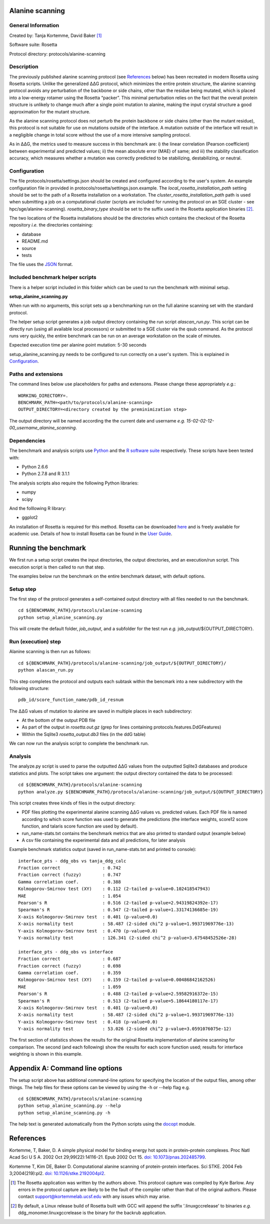 ================
Alanine scanning
================

-------------------
General Information
-------------------

Created by: Tanja Kortemme, David Baker [1]_

Software suite: Rosetta

Protocol directory: protocols/alanine-scanning

-----------
Description
-----------

The previously published alanine scanning protocol (see `References`_ below) has been recreated in modern Rosetta using Rosetta scripts.
Unlike the generalized |DDG| protocol, which minimizes the entire protein structure, the alanine scanning protocol avoids any perturbation of the backbone or side chains, other than the residue being mutated, which is placed into a low-energy rotamer using the Rosetta “packer”.
This minimal perturbation relies on the fact that the overall protein structure is unlikely to change much after a single point mutation to alanine, making the input crystal structure a good approximation for the mutant structure.

As the alanine scanning protocol does not perturb the protein backbone or side chains (other than the mutant residue), this protocol is not suitable for use on mutations outside of the interface.
A mutation outside of the interface will result in a negligible change in total score without the use of a more intensive sampling protocol.

As in |DDG|, the metrics used to measure success in this benchmark are: i) the linear correlation (Pearson coefficient) between experimental and predicted values; ii) the mean absolute error (MAE) of same; and iii) the stability classification accuracy, which measures whether a mutation was correctly predicted to be stabilizing, destabilizing, or neutral.

-------------
Configuration
-------------

The file protocols/rosetta/settings.json should be created and configured according to the user's system. An
example configuration file in provided in protocols/rosetta/settings.json.example. The *local_rosetta_installation_path*
setting should be set to the path of a Rosetta installation on a workstation. The *cluster_rosetta_installation_path* path
is used when submitting a job on a computational cluster (scripts are included for running the protocol on an SGE cluster - see
hpc/sge/alanine-scanning). *rosetta_binary_type* should be set to the suffix used in the Rosetta application binaries [2]_.

The two locations of the Rosetta installations should be the directories which contains the checkout of the Rosetta repository
*i.e.* the directories containing:

- database
- README.md
- source
- tests

The file uses the
`JSON <http://www.json.org/>`_ format.

---------------------------------
Included benchmark helper scripts
---------------------------------

There is a helper script included in this folder which can be used to run the benchmark with minimal setup.

**setup_alanine_scanning.py**

When run with no arguments, this script sets up a benchmarking run on the full alanine scanning set with the standard protocol.

The helper setup script generates a job output directory containing the run script *alascan_run.py*.
This script can be directly run (using all available local processors) or submitted to a SGE cluster via the qsub command.
As the protocol runs very quickly, the entire benchmark can be run on an average workstation on the scale of minutes.

Expected execution time per alanine point mutation: 5-30 seconds

setup_alanine_scanning.py needs to be configured to run correctly on a user's system. This is explained in `Configuration`_.

----------------------------
Paths and extensions
----------------------------

The command lines below use placeholders for paths and extensons. Please change these appropriately *e.g.*:

::

  WORKING_DIRECTORY=.
  BENCHMARK_PATH=<path/to/protocols/alanine-scanning>
  OUTPUT_DIRECTORY=<directory created by the preminimization step>

The output directory will be named according the the current date and username *e.g.* *15-02-02-12-00_username_alanine_scanning*.

------------
Dependencies
------------

The benchmark and analysis scripts use `Python <https://www.python.org/>`_ and the `R software suite <http://www.r-project.org>`_ respectively. These
scripts have been tested with:

- Python 2.6.6
- Python 2.7.8 and R 3.1.1

The analysis scripts also require the following Python libraries:

- numpy
- scipy

And the folllowing R library:

- ggplot2

An installation of Rosetta is required for this method. Rosetta can be downloaded `here <https://www.rosettacommons.org/>`__
and is freely available for academic use. Details of how to install Rosetta can be found in the `User Guide <https://www.rosettacommons.org/docs/latest/>`__.


=====================
Running the benchmark
=====================

We first run a setup script creates the input directories, the output directories, and an execution/run script.
This execution script is then called to run that step.

The examples below run the benchmark on the entire benchmark dataset, with default options.

----------
Setup step
----------

The first step of the protocol generates a self-contained output directory with all files needed to run the benchmark.

::

  cd ${BENCHMARK_PATH}/protocols/alanine-scanning
  python setup_alanine_scanning.py

This will create the default folder, *job_output*, and a subfolder for the test run *e.g.* job_output/${OUTPUT_DIRECTORY}.

--------------------
Run (execution) step
--------------------

Alanine scanning is then run as follows:

::

  cd ${BENCHMARK_PATH}/protocols/alanine-scanning/job_output/${OUTPUT_DIRECTORY}/
  python alascan_run.py

This step completes the protocol and outputs each subtask within the bencmark into a new subdirectory with the following structure:

::

   pdb_id/score_function_name/pdb_id_resnum

The |DDG| values of mutation to alanine are saved in multiple places in each subdirectory:

- At the bottom of the output PDB file
- As part of the output in *rosetta.out.gz* (grep for lines containing protocols.features.DdGFeatures)
- Within the Sqlite3 *rosetta_output.db3* files (in the ddG table)

We can now run the analysis script to complete the benchmark run.

--------
Analysis
--------

The analyze.py script is used to parse the outputted |DDG| values from the outputted Sqlite3 databases and produce statistics and plots.
The script takes one argument: the output directory contained the data to be processed:
::

  cd ${BENCHMARK_PATH}/protocols/alanine-scanning
  python analyze.py ${BENCHMARK_PATH}/protocols/alanine-scanning/job_output/${OUTPUT_DIRECTORY}

This script creates three kinds of files in the output directory:

- PDF files plotting the experimental alanine scanning |DDG| values vs. predicted values.
  Each PDF file is named according to which score function was used to generate the predictions
  (the interface weights, score12 score function, and talaris score function are used by default).
- run_name-stats.txt contains the benchmark metrics that are also printed to standard output (example below)
- A csv file containing the experimental data and all predictions, for later analysis

Example benchmark statistics output (saved in run_name-stats.txt and printed to console):

::

   interface_pts - ddg_obs vs tanja_ddg_calc
   Fraction correct                : 0.742
   Fraction correct (fuzzy)        : 0.747
   Gamma correlation coef.         : 0.388
   Kolmogorov-Smirnov test (XY)    : 0.112 (2-tailed p-value=0.102418547943)
   MAE                             : 1.054
   Pearson's R                     : 0.516 (2-tailed p-value=2.94319824392e-17)
   Spearman's R                    : 0.547 (2-tailed p-value=1.33174136685e-19)
   X-axis Kolmogorov-Smirnov test  : 0.401 (p-value=0.0)
   X-axis normality test           : 58.487 (2-sided chi^2 p-value=1.99371969776e-13)
   Y-axis Kolmogorov-Smirnov test  : 0.470 (p-value=0.0)
   Y-axis normality test           : 126.341 (2-sided chi^2 p-value=3.67548452526e-28)

   interface_pts - ddg_obs vs interface
   Fraction correct                : 0.687
   Fraction correct (fuzzy)        : 0.698
   Gamma correlation coef.         : 0.359
   Kolmogorov-Smirnov test (XY)    : 0.159 (2-tailed p-value=0.00486842162526)
   MAE                             : 1.059
   Pearson's R                     : 0.488 (2-tailed p-value=2.59582916372e-15)
   Spearman's R                    : 0.513 (2-tailed p-value=5.18644180117e-17)
   X-axis Kolmogorov-Smirnov test  : 0.401 (p-value=0.0)
   X-axis normality test           : 58.487 (2-sided chi^2 p-value=1.99371969776e-13)
   Y-axis Kolmogorov-Smirnov test  : 0.418 (p-value=0.0)
   Y-axis normality test           : 53.026 (2-sided chi^2 p-value=3.0591076075e-12)

The first section of statistics shows the results for the original Rosetta implementation of alanine scanning for comparison.
The second (and each following) show the results for each score function used; results for interface weighting is shown in this example.

================================
Appendix A: Command line options
================================

The setup script above has additional command-line options for specifying the location of the output files, among other things.
The help files for these options can be viewed by using the -h or --help flag e.g.

::

  cd ${BENCHMARK_PATH}/protocols/alanine-scanning
  python setup_alanine_scanning.py --help
  python setup_alanine_scanning.py -h

The help text is generated automatically from the Python scripts using the `docopt <https://github.com/docopt>`_ module.

==========
References
==========

Kortemme, T, Baker, D. A simple physical model for binding energy hot spots in protein–protein complexes.
Proc Natl Acad Sci U S A. 2002 Oct 29;99(22):14116-21. Epub 2002 Oct 15.
`doi: 10.1073/pnas.202485799 <https://dx.doi.org/10.1073/pnas.202485799>`_.

Kortemme T, Kim DE, Baker D. Computational alanine scanning of protein-protein interfaces.
Sci STKE. 2004 Feb 3;2004(219):pl2.
`doi: 10.1126/stke.2192004pl2 <https://dx.doi.org/10.1126/stke.2192004pl2>`_.

.. [1] The Rosetta application was written by the authors above. This protocol capture was compiled by Kyle Barlow. Any errors in the protocol capture are likely to be the fault of the compiler rather than that of the original authors. Please contact support@kortemmelab.ucsf.edu with any issues which may arise.
.. [2] By default, a Linux release build of Rosetta built with GCC will append the suffix '.linuxgccrelease' to binaries *e.g.* ddg_monomer.linuxgccrelease is the binary for the backrub application.

.. |Dgr|  unicode:: U+00394 .. GREEK CAPITAL LETTER DELTA
.. |ring|  unicode:: U+002DA .. RING ABOVE
.. |DDGH2O| replace:: |Dgr|\ |Dgr|\ G H\ :sub:`2`\ O
.. |DDG| replace:: |Dgr|\ |Dgr|\ G
